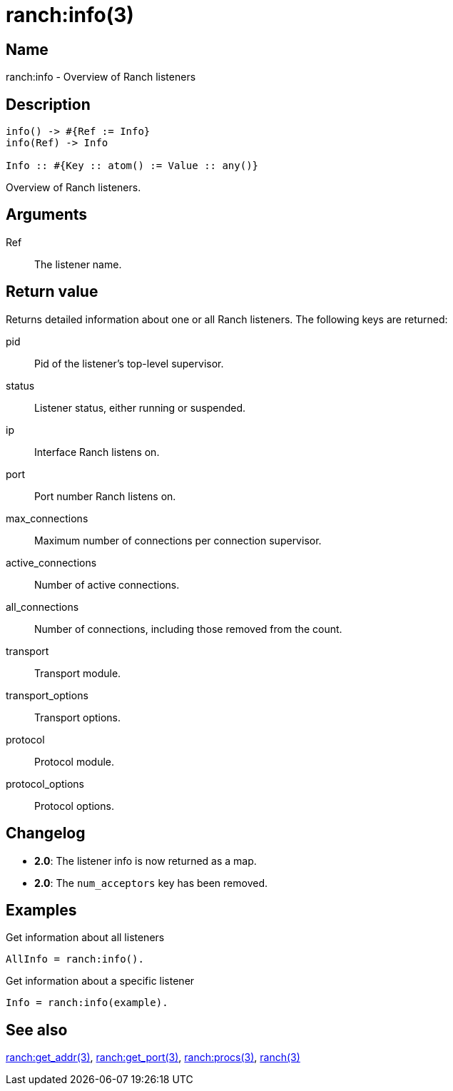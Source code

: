 = ranch:info(3)

== Name

ranch:info - Overview of Ranch listeners

== Description

[source,erlang]
----
info() -> #{Ref := Info}
info(Ref) -> Info

Info :: #{Key :: atom() := Value :: any()}
----

Overview of Ranch listeners.

== Arguments

Ref::

The listener name.

== Return value

Returns detailed information about one or all
Ranch listeners. The following keys are returned:

pid:: Pid of the listener's top-level supervisor.
status:: Listener status, either running or suspended.
ip:: Interface Ranch listens on.
port:: Port number Ranch listens on.
max_connections:: Maximum number of connections per connection supervisor.
active_connections:: Number of active connections.
all_connections:: Number of connections, including those removed from the count.
transport:: Transport module.
transport_options:: Transport options.
protocol:: Protocol module.
protocol_options:: Protocol options.

== Changelog

* *2.0*: The listener info is now returned as a map.
* *2.0*: The `num_acceptors` key has been removed.

== Examples

.Get information about all listeners
[source,erlang]
----
AllInfo = ranch:info().
----

.Get information about a specific listener
[source,erlang]
----
Info = ranch:info(example).
----

== See also

link:man:ranch:get_addr(3)[ranch:get_addr(3)],
link:man:ranch:get_port(3)[ranch:get_port(3)],
link:man:ranch:procs(3)[ranch:procs(3)],
link:man:ranch(3)[ranch(3)]
